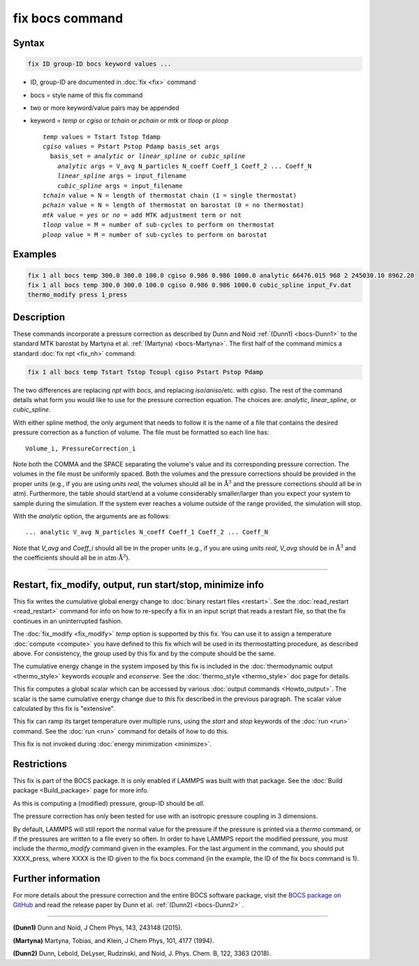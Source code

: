 .. index:: fix bocs

fix bocs command
================

Syntax
""""""

.. code-block:: LAMMPS

   fix ID group-ID bocs keyword values ...

* ID, group-ID are documented in :doc:`fix <fix>` command
* bocs = style name of this fix command
* two or more keyword/value pairs may be appended
* keyword = *temp* or *cgiso* or *tchain* or *pchain* or *mtk* or *tloop* or *ploop*

  .. parsed-literal::

     *temp* values = Tstart Tstop Tdamp
     *cgiso* values = Pstart Pstop Pdamp basis_set args
       basis_set = *analytic* or *linear_spline* or *cubic_spline*
         *analytic* args = V_avg N_particles N_coeff Coeff_1 Coeff_2 ... Coeff_N
         *linear_spline* args = input_filename
         *cubic_spline* args = input_filename
     *tchain* value = N = length of thermostat chain (1 = single thermostat)
     *pchain* value = N = length of thermostat on barostat (0 = no thermostat)
     *mtk* value = *yes* or *no* = add MTK adjustment term or not
     *tloop* value = M = number of sub-cycles to perform on thermostat
     *ploop* value = M = number of sub-cycles to perform on barostat

Examples
""""""""

.. code-block:: LAMMPS

   fix 1 all bocs temp 300.0 300.0 100.0 cgiso 0.986 0.986 1000.0 analytic 66476.015 968 2 245030.10 8962.20
   fix 1 all bocs temp 300.0 300.0 100.0 cgiso 0.986 0.986 1000.0 cubic_spline input_Fv.dat
   thermo_modify press 1_press

Description
"""""""""""

These commands incorporate a pressure correction as described by
Dunn and Noid :ref:`(Dunn1) <bocs-Dunn1>` to the standard MTK
barostat by Martyna et al. :ref:`(Martyna) <bocs-Martyna>`.
The first half of the command mimics a standard :doc:`fix npt <fix_nh>`
command:

.. code-block:: LAMMPS

   fix 1 all bocs temp Tstart Tstop Tcoupl cgiso Pstart Pstop Pdamp

The two differences are replacing *npt* with *bocs*, and replacing
*iso*\ /\ *aniso*\ /\ etc. with *cgiso*\ .
The rest of the command details what form you would like to use for
the pressure correction equation. The choices are: *analytic*, *linear_spline*,
or *cubic_spline*.

With either spline method, the only argument that needs to follow it
is the name of a file that contains the desired pressure correction
as a function of volume. The file must be formatted so each line has:

.. parsed-literal::

   Volume_i, PressureCorrection_i

Note both the COMMA and the SPACE separating the volume's
value and its corresponding pressure correction. The volumes in the file
must be uniformly spaced. Both the volumes and the pressure corrections
should be provided in the proper units (e.g., if you are using *units real*,
the volumes should all be in :math:`\mathrm{\mathring{A}}^3` and the pressure
corrections should all be in atm). Furthermore, the table should start/end at a
volume considerably smaller/larger than you expect your system to sample
during the simulation. If the system ever reaches a volume outside of the
range provided, the simulation will stop.

With the *analytic* option, the arguments are as follows:

.. parsed-literal::

   ... analytic V_avg N_particles N_coeff Coeff_1 Coeff_2 ... Coeff_N

Note that *V_avg* and *Coeff_i* should all be in the proper units (e.g., if you
are using *units real*, *V_avg* should be in :math:`\mathrm{\mathring{A}^3}`
and the coefficients should all be in
:math:`\mathrm{atm}\cdot\mathrm{\mathring{A}^3}`\ ).

----------

Restart, fix_modify, output, run start/stop, minimize info
"""""""""""""""""""""""""""""""""""""""""""""""""""""""""""

This fix writes the cumulative global energy change to :doc:`binary
restart files <restart>`.  See the :doc:`read_restart <read_restart>`
command for info on how to re-specify a fix in an input script that
reads a restart file, so that the fix continues in an uninterrupted
fashion.

The :doc:`fix_modify <fix_modify>` *temp* option is supported by this
fix.  You can use it to assign a temperature :doc:`compute <compute>`
you have defined to this fix which will be used in its thermostatting
procedure, as described above.  For consistency, the group used by
this fix and by the compute should be the same.

The cumulative energy change in the system imposed by this fix is
included in the :doc:`thermodynamic output <thermo_style>` keywords
*ecouple* and *econserve*.  See the :doc:`thermo_style <thermo_style>`
doc page for details.

This fix computes a global scalar which can be accessed by various
:doc:`output commands <Howto_output>`.  The scalar is the same
cumulative energy change due to this fix described in the previous
paragraph.  The scalar value calculated by this fix is "extensive".

This fix can ramp its target temperature over multiple runs, using the
*start* and *stop* keywords of the :doc:`run <run>` command.  See the
:doc:`run <run>` command for details of how to do this.

This fix is not invoked during :doc:`energy minimization <minimize>`.

Restrictions
""""""""""""

This fix is part of the BOCS package.  It is only enabled if
LAMMPS was built with that package.  See the
:doc:`Build package <Build_package>` page for more info.

As this is computing a (modified) pressure, group-ID should be *all*\ .

The pressure correction has only been tested for use with an isotropic
pressure coupling in 3 dimensions.

By default, LAMMPS will still report the normal value for the pressure
if the pressure is printed via a *thermo* command, or if the pressures
are written to a file every so often. In order to have LAMMPS report the
modified pressure, you must include the *thermo_modify* command given in
the examples. For the last argument in the command, you should put
XXXX_press, where XXXX is the ID given to the fix bocs command (in the
example, the ID of the fix bocs command is 1).

Further information
"""""""""""""""""""

For more details about the pressure correction and the entire BOCS software
package, visit the `BOCS package on GitHub <bocsgithub_>`_ and read the release
paper by Dunn et al. :ref:`(Dunn2) <bocs-Dunn2>` .

.. _bocsgithub: https://github.com/noid-group/BOCS

----------

.. _bocs-Dunn1:

**(Dunn1)** Dunn and Noid, J Chem Phys, 143, 243148 (2015).

.. _bocs-Martyna:

**(Martyna)** Martyna, Tobias, and Klein, J Chem Phys, 101, 4177 (1994).

.. _bocs-Dunn2:

**(Dunn2)** Dunn, Lebold, DeLyser, Rudzinski, and Noid, J. Phys. Chem. B, 122, 3363 (2018).

